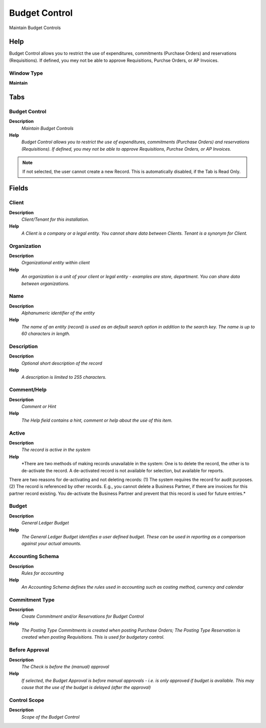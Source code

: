 
.. _functional-guide/window/window-budget-control:

==============
Budget Control
==============

Maintain Budget Controls

Help
====
Budget Control allows you to restrict the use of expenditures, commitments (Purchase Orders) and reservations (Requisitions). If defined, you mey not be able to approve Requisitions, Purchse Orders, or AP Invoices.

Window Type
-----------
\ **Maintain**\ 


Tabs
====

Budget Control
--------------
\ **Description**\ 
 \ *Maintain Budget Controls*\ 
\ **Help**\ 
 \ *Budget Control allows you to restrict the use of expenditures, commitments (Purchase Orders) and reservations (Requisitions). If defined, you mey not be able to approve Requisitions, Purchse Orders, or AP Invoices.*\ 

.. note::
    If not selected, the user cannot create a new Record.  This is automatically disabled, if the Tab is Read Only.

Fields
======

Client
------
\ **Description**\ 
 \ *Client/Tenant for this installation.*\ 
\ **Help**\ 
 \ *A Client is a company or a legal entity. You cannot share data between Clients. Tenant is a synonym for Client.*\ 

Organization
------------
\ **Description**\ 
 \ *Organizational entity within client*\ 
\ **Help**\ 
 \ *An organization is a unit of your client or legal entity - examples are store, department. You can share data between organizations.*\ 

Name
----
\ **Description**\ 
 \ *Alphanumeric identifier of the entity*\ 
\ **Help**\ 
 \ *The name of an entity (record) is used as an default search option in addition to the search key. The name is up to 60 characters in length.*\ 

Description
-----------
\ **Description**\ 
 \ *Optional short description of the record*\ 
\ **Help**\ 
 \ *A description is limited to 255 characters.*\ 

Comment/Help
------------
\ **Description**\ 
 \ *Comment or Hint*\ 
\ **Help**\ 
 \ *The Help field contains a hint, comment or help about the use of this item.*\ 

Active
------
\ **Description**\ 
 \ *The record is active in the system*\ 
\ **Help**\ 
 \ *There are two methods of making records unavailable in the system: One is to delete the record, the other is to de-activate the record. A de-activated record is not available for selection, but available for reports.
There are two reasons for de-activating and not deleting records:
(1) The system requires the record for audit purposes.
(2) The record is referenced by other records. E.g., you cannot delete a Business Partner, if there are invoices for this partner record existing. You de-activate the Business Partner and prevent that this record is used for future entries.*\ 

Budget
------
\ **Description**\ 
 \ *General Ledger Budget*\ 
\ **Help**\ 
 \ *The General Ledger Budget identifies a user defined budget.  These can be used in reporting as a comparison against your actual amounts.*\ 

Accounting Schema
-----------------
\ **Description**\ 
 \ *Rules for accounting*\ 
\ **Help**\ 
 \ *An Accounting Schema defines the rules used in accounting such as costing method, currency and calendar*\ 

Commitment Type
---------------
\ **Description**\ 
 \ *Create Commitment and/or Reservations for Budget Control*\ 
\ **Help**\ 
 \ *The Posting Type Commitments is created when posting Purchase Orders; The Posting Type Reservation is created when posting Requisitions.  This is used for budgetary control.*\ 

Before Approval
---------------
\ **Description**\ 
 \ *The Check is before the (manual) approval*\ 
\ **Help**\ 
 \ *If selected, the Budget Approval is before manual approvals - i.e. is only approved if budget is available.  This may cause that the use of the budget is delayed (after the approval)*\ 

Control Scope
-------------
\ **Description**\ 
 \ *Scope of the Budget Control*\ 
